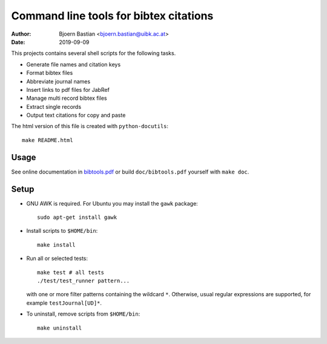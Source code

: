 =======================================
Command line tools for bibtex citations
=======================================

:Author: Bjoern Bastian <bjoern.bastian@uibk.ac.at>
:Date: 2019-09-09

This projects contains several shell scripts for the following tasks.

-   Generate file names and citation keys
-   Format bibtex files
-   Abbreviate journal names
-   Insert links to pdf files for JabRef
-   Manage multi record bibtex files
-   Extract single records
-   Output text citations for copy and paste

The html version of this file is created with ``python-docutils``::

    make README.html

Usage
=====

See online documentation in `bibtools.pdf`_ or build ``doc/bibtools.pdf``
yourself with ``make doc``.

Setup
=====
- GNU AWK is required.  For Ubuntu you may install the ``gawk`` package::

    sudo apt-get install gawk

- Install scripts to ``$HOME/bin``::

    make install

- Run all or selected tests::

    make test # all tests
    ./test/test_runner pattern...

  with one or more filter patterns containing the wildcard ``*``.  Otherwise,
  usual regular expressions are supported, for example ``testJournal[UD]*``.

- To uninstall, remove scripts from ``$HOME/bin``::

    make uninstall

.. _bibtools.pdf: https://bbastian.pavo.uberspace.de/files/bibtools/bibtools.pdf
